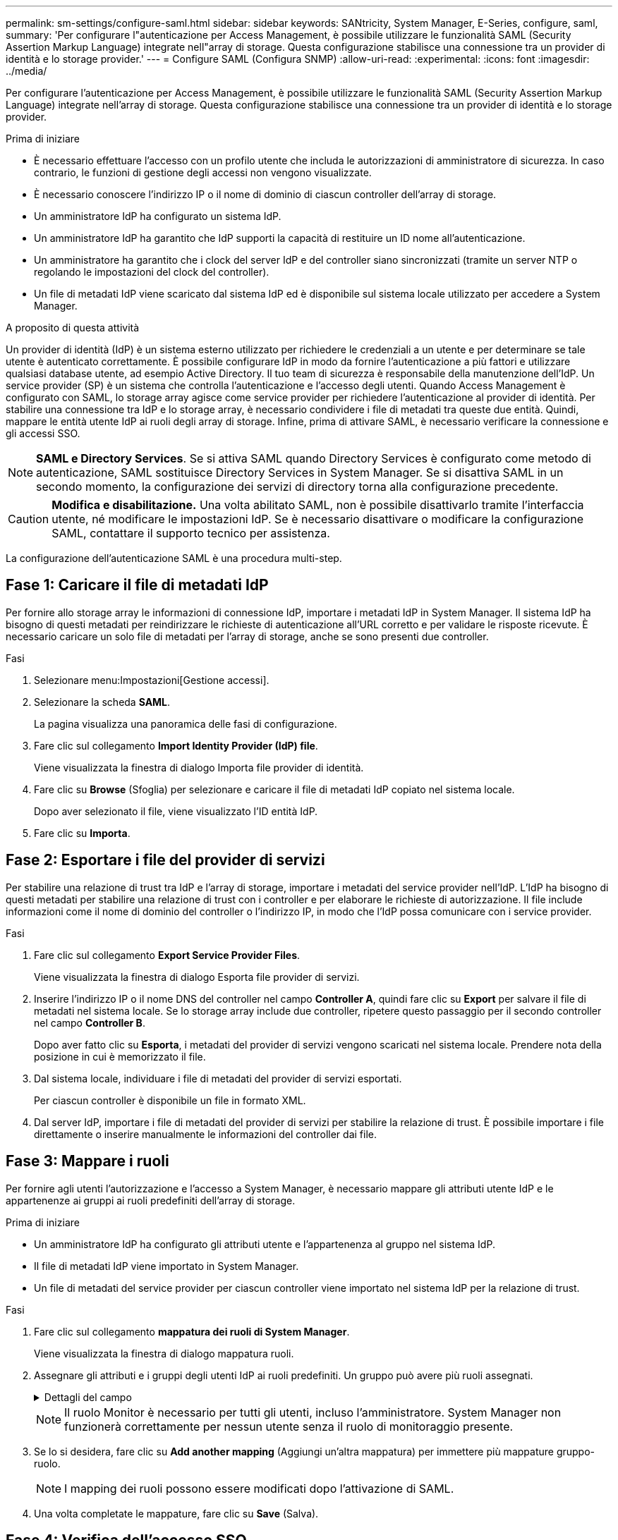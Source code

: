 ---
permalink: sm-settings/configure-saml.html 
sidebar: sidebar 
keywords: SANtricity, System Manager, E-Series, configure, saml, 
summary: 'Per configurare l"autenticazione per Access Management, è possibile utilizzare le funzionalità SAML (Security Assertion Markup Language) integrate nell"array di storage. Questa configurazione stabilisce una connessione tra un provider di identità e lo storage provider.' 
---
= Configure SAML (Configura SNMP)
:allow-uri-read: 
:experimental: 
:icons: font
:imagesdir: ../media/


[role="lead"]
Per configurare l'autenticazione per Access Management, è possibile utilizzare le funzionalità SAML (Security Assertion Markup Language) integrate nell'array di storage. Questa configurazione stabilisce una connessione tra un provider di identità e lo storage provider.

.Prima di iniziare
* È necessario effettuare l'accesso con un profilo utente che includa le autorizzazioni di amministratore di sicurezza. In caso contrario, le funzioni di gestione degli accessi non vengono visualizzate.
* È necessario conoscere l'indirizzo IP o il nome di dominio di ciascun controller dell'array di storage.
* Un amministratore IdP ha configurato un sistema IdP.
* Un amministratore IdP ha garantito che IdP supporti la capacità di restituire un ID nome all'autenticazione.
* Un amministratore ha garantito che i clock del server IdP e del controller siano sincronizzati (tramite un server NTP o regolando le impostazioni del clock del controller).
* Un file di metadati IdP viene scaricato dal sistema IdP ed è disponibile sul sistema locale utilizzato per accedere a System Manager.


.A proposito di questa attività
Un provider di identità (IdP) è un sistema esterno utilizzato per richiedere le credenziali a un utente e per determinare se tale utente è autenticato correttamente. È possibile configurare IdP in modo da fornire l'autenticazione a più fattori e utilizzare qualsiasi database utente, ad esempio Active Directory. Il tuo team di sicurezza è responsabile della manutenzione dell'IdP. Un service provider (SP) è un sistema che controlla l'autenticazione e l'accesso degli utenti. Quando Access Management è configurato con SAML, lo storage array agisce come service provider per richiedere l'autenticazione al provider di identità. Per stabilire una connessione tra IdP e lo storage array, è necessario condividere i file di metadati tra queste due entità. Quindi, mappare le entità utente IdP ai ruoli degli array di storage. Infine, prima di attivare SAML, è necessario verificare la connessione e gli accessi SSO.

[NOTE]
====
*SAML e Directory Services*. Se si attiva SAML quando Directory Services è configurato come metodo di autenticazione, SAML sostituisce Directory Services in System Manager. Se si disattiva SAML in un secondo momento, la configurazione dei servizi di directory torna alla configurazione precedente.

====
[CAUTION]
====
*Modifica e disabilitazione.* Una volta abilitato SAML, non è possibile disattivarlo tramite l'interfaccia utente, né modificare le impostazioni IdP. Se è necessario disattivare o modificare la configurazione SAML, contattare il supporto tecnico per assistenza.

====
La configurazione dell'autenticazione SAML è una procedura multi-step.



== Fase 1: Caricare il file di metadati IdP

Per fornire allo storage array le informazioni di connessione IdP, importare i metadati IdP in System Manager. Il sistema IdP ha bisogno di questi metadati per reindirizzare le richieste di autenticazione all'URL corretto e per validare le risposte ricevute. È necessario caricare un solo file di metadati per l'array di storage, anche se sono presenti due controller.

.Fasi
. Selezionare menu:Impostazioni[Gestione accessi].
. Selezionare la scheda *SAML*.
+
La pagina visualizza una panoramica delle fasi di configurazione.

. Fare clic sul collegamento *Import Identity Provider (IdP) file*.
+
Viene visualizzata la finestra di dialogo Importa file provider di identità.

. Fare clic su *Browse* (Sfoglia) per selezionare e caricare il file di metadati IdP copiato nel sistema locale.
+
Dopo aver selezionato il file, viene visualizzato l'ID entità IdP.

. Fare clic su *Importa*.




== Fase 2: Esportare i file del provider di servizi

Per stabilire una relazione di trust tra IdP e l'array di storage, importare i metadati del service provider nell'IdP. L'IdP ha bisogno di questi metadati per stabilire una relazione di trust con i controller e per elaborare le richieste di autorizzazione. Il file include informazioni come il nome di dominio del controller o l'indirizzo IP, in modo che l'IdP possa comunicare con i service provider.

.Fasi
. Fare clic sul collegamento *Export Service Provider Files*.
+
Viene visualizzata la finestra di dialogo Esporta file provider di servizi.

. Inserire l'indirizzo IP o il nome DNS del controller nel campo *Controller A*, quindi fare clic su *Export* per salvare il file di metadati nel sistema locale. Se lo storage array include due controller, ripetere questo passaggio per il secondo controller nel campo *Controller B*.
+
Dopo aver fatto clic su *Esporta*, i metadati del provider di servizi vengono scaricati nel sistema locale. Prendere nota della posizione in cui è memorizzato il file.

. Dal sistema locale, individuare i file di metadati del provider di servizi esportati.
+
Per ciascun controller è disponibile un file in formato XML.

. Dal server IdP, importare i file di metadati del provider di servizi per stabilire la relazione di trust. È possibile importare i file direttamente o inserire manualmente le informazioni del controller dai file.




== Fase 3: Mappare i ruoli

Per fornire agli utenti l'autorizzazione e l'accesso a System Manager, è necessario mappare gli attributi utente IdP e le appartenenze ai gruppi ai ruoli predefiniti dell'array di storage.

.Prima di iniziare
* Un amministratore IdP ha configurato gli attributi utente e l'appartenenza al gruppo nel sistema IdP.
* Il file di metadati IdP viene importato in System Manager.
* Un file di metadati del service provider per ciascun controller viene importato nel sistema IdP per la relazione di trust.


.Fasi
. Fare clic sul collegamento *mappatura dei ruoli di System Manager*.
+
Viene visualizzata la finestra di dialogo mappatura ruoli.

. Assegnare gli attributi e i gruppi degli utenti IdP ai ruoli predefiniti. Un gruppo può avere più ruoli assegnati.
+
.Dettagli del campo
[%collapsible]
====
[cols="25h,~"]
|===
| Impostazione | Descrizione 


 a| 
*Mapping*



 a| 
Attributo dell'utente
 a| 
Specificare l'attributo (ad esempio, "membro di") per il gruppo SAML da mappare.



 a| 
Valore dell'attributo
 a| 
Specificare il valore dell'attributo per il gruppo da mappare. Sono supportate le espressioni regolari. Questi caratteri speciali di espressione regolare devono essere escape con una barra rovesciata (`\`) se non fanno parte di un modello di espressione regolare: \.[]{}()<>*+-=!?^$|



 a| 
Ruoli
 a| 
Fare clic nel campo e selezionare uno dei ruoli dell'array di storage da mappare all'attributo. È necessario selezionare singolarmente ciascun ruolo da includere. Il ruolo Monitor è necessario in combinazione con gli altri ruoli per accedere a System Manager. Il ruolo Security Admin è richiesto anche per almeno un gruppo.

I ruoli mappati includono le seguenti autorizzazioni:

** *Storage admin* -- accesso completo in lettura/scrittura agli oggetti di storage (ad esempio, volumi e pool di dischi), ma nessun accesso alla configurazione di sicurezza.
** *Security admin* -- accesso alla configurazione della sicurezza in Access Management, gestione dei certificati, gestione dei registri di controllo e possibilità di attivare o disattivare l'interfaccia di gestione legacy (Symbol).
** *Support admin* -- accesso a tutte le risorse hardware dello storage array, dati di guasto, eventi MEL e aggiornamenti del firmware del controller. Nessun accesso agli oggetti di storage o alla configurazione di sicurezza.
** *Monitor* -- accesso in sola lettura a tutti gli oggetti di storage, ma nessun accesso alla configurazione di sicurezza.


|===
====
+
[NOTE]
====
Il ruolo Monitor è necessario per tutti gli utenti, incluso l'amministratore. System Manager non funzionerà correttamente per nessun utente senza il ruolo di monitoraggio presente.

====
. Se lo si desidera, fare clic su *Add another mapping* (Aggiungi un'altra mappatura) per immettere più mappature gruppo-ruolo.
+
[NOTE]
====
I mapping dei ruoli possono essere modificati dopo l'attivazione di SAML.

====
. Una volta completate le mappature, fare clic su *Save* (Salva).




== Fase 4: Verifica dell'accesso SSO

Per garantire che il sistema IdP e lo storage array possano comunicare, è possibile eseguire un test di accesso SSO. Questo test viene eseguito anche durante la fase finale per l'abilitazione di SAML.

.Prima di iniziare
* Il file di metadati IdP viene importato in System Manager.
* Un file di metadati del service provider per ciascun controller viene importato nel sistema IdP per la relazione di trust.


.Fasi
. Selezionare il collegamento *Test SSO Login*.
+
Viene visualizzata una finestra di dialogo per l'immissione delle credenziali SSO.

. Immettere le credenziali di accesso per un utente con permessi di amministratore della sicurezza e di monitoraggio.
+
Viene visualizzata una finestra di dialogo durante il test dell'accesso.

. Cercare il messaggio Test Successful (Test riuscito). Se il test viene completato correttamente, passare alla fase successiva per l'abilitazione di SAML.
+
Se il test non viene completato correttamente, viene visualizzato un messaggio di errore con ulteriori informazioni. Assicurarsi che:

+
** L'utente appartiene a un gruppo con autorizzazioni per Security Admin e Monitor.
** I metadati caricati per il server IdP sono corretti.
** Gli indirizzi del controller nei file di metadati SP sono corretti.






== Fase 5: Abilitare SAML

Il passaggio finale consiste nel completare la configurazione SAML per l'autenticazione dell'utente. Durante questo processo, il sistema richiede anche di verificare un accesso SSO. Il processo di test di accesso SSO è descritto nel passaggio precedente.

.Prima di iniziare
* Il file di metadati IdP viene importato in System Manager.
* Un file di metadati del service provider per ciascun controller viene importato nel sistema IdP per la relazione di trust.
* È stata configurata almeno una mappatura dei ruoli Monitor e Security Admin.


[CAUTION]
====
*Modifica e disabilitazione.* Una volta abilitato SAML, non è possibile disattivarlo tramite l'interfaccia utente, né modificare le impostazioni IdP. Se è necessario disattivare o modificare la configurazione SAML, contattare il supporto tecnico per assistenza.

====
.Fasi
. Dalla scheda *SAML*, selezionare il collegamento *Enable SAML* (attiva SAML).
+
Viene visualizzata la finestra di dialogo Conferma abilitazione SAML.

. Digitare `enable`, quindi fare clic su *Abilita*.
. Immettere le credenziali utente per un test di accesso SSO.


.Risultati
Una volta attivato SAML, il sistema termina tutte le sessioni attive e inizia l'autenticazione degli utenti tramite SAML.
